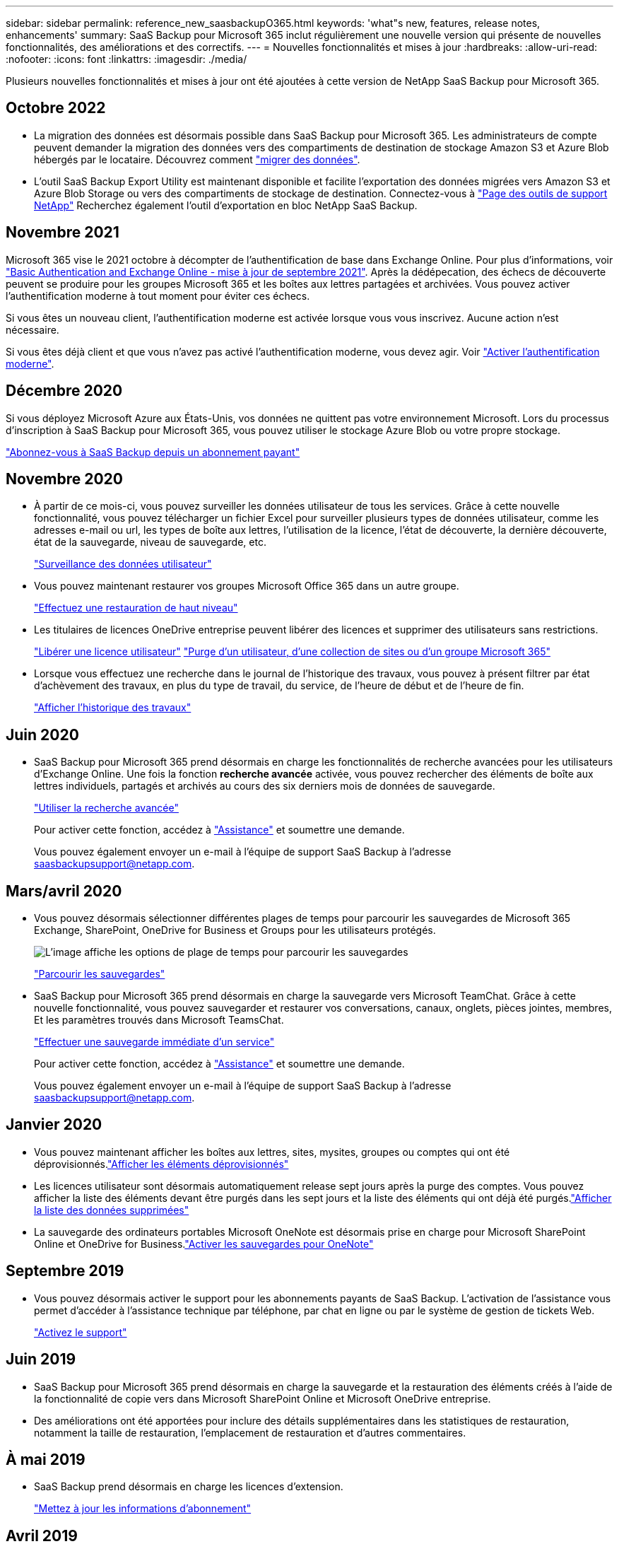 ---
sidebar: sidebar 
permalink: reference_new_saasbackupO365.html 
keywords: 'what"s new, features, release notes, enhancements' 
summary: SaaS Backup pour Microsoft 365 inclut régulièrement une nouvelle version qui présente de nouvelles fonctionnalités, des améliorations et des correctifs. 
---
= Nouvelles fonctionnalités et mises à jour
:hardbreaks:
:allow-uri-read: 
:nofooter: 
:icons: font
:linkattrs: 
:imagesdir: ./media/


[role="lead"]
Plusieurs nouvelles fonctionnalités et mises à jour ont été ajoutées à cette version de NetApp SaaS Backup pour Microsoft 365.



== Octobre 2022

* La migration des données est désormais possible dans SaaS Backup pour Microsoft 365. Les administrateurs de compte peuvent demander la migration des données vers des compartiments de destination de stockage Amazon S3 et Azure Blob hébergés par le locataire. Découvrez comment link:task_migrate_data.html["migrer des données"].
* L'outil SaaS Backup Export Utility est maintenant disponible et facilite l'exportation des données migrées vers Amazon S3 et Azure Blob Storage ou vers des compartiments de stockage de destination. Connectez-vous à link:https://mysupport.netapp.com/site/tools["Page des outils de support NetApp"] Recherchez également l'outil d'exportation en bloc NetApp SaaS Backup.




== Novembre 2021

Microsoft 365 vise le 2021 octobre à décompter de l'authentification de base dans Exchange Online. Pour plus d'informations, voir link:https://techcommunity.microsoft.com/t5/exchange-team-blog/basic-authentication-and-exchange-online-september-2021-update/ba-p/2772210["Basic Authentication and Exchange Online - mise à jour de septembre 2021"]. Après la dédépecation, des échecs de découverte peuvent se produire pour les groupes Microsoft 365 et les boîtes aux lettres partagées et archivées. Vous pouvez activer l'authentification moderne à tout moment pour éviter ces échecs.

Si vous êtes un nouveau client, l'authentification moderne est activée lorsque vous vous inscrivez. Aucune action n'est nécessaire.

Si vous êtes déjà client et que vous n'avez pas activé l'authentification moderne, vous devez agir. Voir link:task_enable_modern_authentication.html["Activer l'authentification moderne"].



== Décembre 2020

Si vous déployez Microsoft Azure aux États-Unis, vos données ne quittent pas votre environnement Microsoft. Lors du processus d'inscription à SaaS Backup pour Microsoft 365, vous pouvez utiliser le stockage Azure Blob ou votre propre stockage.

link:task_signing_up_for_saasbkup_paid_subscription.html["Abonnez-vous à SaaS Backup depuis un abonnement payant"]



== Novembre 2020

* À partir de ce mois-ci, vous pouvez surveiller les données utilisateur de tous les services. Grâce à cette nouvelle fonctionnalité, vous pouvez télécharger un fichier Excel pour surveiller plusieurs types de données utilisateur, comme les adresses e-mail ou url, les types de boîte aux lettres, l'utilisation de la licence, l'état de découverte, la dernière découverte, état de la sauvegarde, niveau de sauvegarde, etc.
+
link:task_monitoring_data.html["Surveillance des données utilisateur"]

* Vous pouvez maintenant restaurer vos groupes Microsoft Office 365 dans un autre groupe.
+
link:task_performing_high_level_restore.html["Effectuez une restauration de haut niveau"]

* Les titulaires de licences OneDrive entreprise peuvent libérer des licences et supprimer des utilisateurs sans restrictions.
+
link:task_releasing_a_user_license.html["Libérer une licence utilisateur"]
link:task_purging.html["Purge d'un utilisateur, d'une collection de sites ou d'un groupe Microsoft 365"]

* Lorsque vous effectuez une recherche dans le journal de l'historique des travaux, vous pouvez à présent filtrer par état d'achèvement des travaux, en plus du type de travail, du service, de l'heure de début et de l'heure de fin.
+
link:task_viewing_history_and_activity.html["Afficher l'historique des travaux"]





== Juin 2020

* SaaS Backup pour Microsoft 365 prend désormais en charge les fonctionnalités de recherche avancées pour les utilisateurs d'Exchange Online. Une fois la fonction *recherche avancée* activée, vous pouvez rechercher des éléments de boîte aux lettres individuels, partagés et archivés au cours des six derniers mois de données de sauvegarde.
+
link:task_using_advanced_search.html["Utiliser la recherche avancée"]

+
Pour activer cette fonction, accédez à link:https://mysupport.netapp.com/["Assistance"] et soumettre une demande.

+
Vous pouvez également envoyer un e-mail à l'équipe de support SaaS Backup à l'adresse saasbackupsupport@netapp.com.





== Mars/avril 2020

* Vous pouvez désormais sélectionner différentes plages de temps pour parcourir les sauvegardes de Microsoft 365 Exchange, SharePoint, OneDrive for Business et Groups pour les utilisateurs protégés.
+
image:date_range_browse_feature.gif["L'image affiche les options de plage de temps pour parcourir les sauvegardes"]

+
link:task_browsing_backups.html["Parcourir les sauvegardes"]

* SaaS Backup pour Microsoft 365 prend désormais en charge la sauvegarde vers Microsoft TeamChat. Grâce à cette nouvelle fonctionnalité, vous pouvez sauvegarder et restaurer vos conversations, canaux, onglets, pièces jointes, membres, Et les paramètres trouvés dans Microsoft TeamsChat.
+
link:task_performing_immediate_backup_of_service.html["Effectuer une sauvegarde immédiate d'un service"]

+
Pour activer cette fonction, accédez à link:https://mysupport.netapp.com/["Assistance"] et soumettre une demande.

+
Vous pouvez également envoyer un e-mail à l'équipe de support SaaS Backup à l'adresse saasbackupsupport@netapp.com.





== Janvier 2020

* Vous pouvez maintenant afficher les boîtes aux lettres, sites, mysites, groupes ou comptes qui ont été déprovisionnés.link:task_viewing_deprovisioned.html["Afficher les éléments déprovisionnés"]
* Les licences utilisateur sont désormais automatiquement release sept jours après la purge des comptes. Vous pouvez afficher la liste des éléments devant être purgés dans les sept jours et la liste des éléments qui ont déjà été purgés.link:task_viewing_purged.html["Afficher la liste des données supprimées"]
* La sauvegarde des ordinateurs portables Microsoft OneNote est désormais prise en charge pour Microsoft SharePoint Online et OneDrive for Business.link:task_enabling_onenote_backups.html["Activer les sauvegardes pour OneNote"]




== Septembre 2019

* Vous pouvez désormais activer le support pour les abonnements payants de SaaS Backup. L'activation de l'assistance vous permet d'accéder à l'assistance technique par téléphone, par chat en ligne ou par le système de gestion de tickets Web.
+
link:task_activate_support.html["Activez le support"]





== Juin 2019

* SaaS Backup pour Microsoft 365 prend désormais en charge la sauvegarde et la restauration des éléments créés à l'aide de la fonctionnalité de copie vers dans Microsoft SharePoint Online et Microsoft OneDrive entreprise.
* Des améliorations ont été apportées pour inclure des détails supplémentaires dans les statistiques de restauration, notamment la taille de restauration, l'emplacement de restauration et d'autres commentaires.




== À mai 2019

* SaaS Backup prend désormais en charge les licences d'extension.
+
link:task_updating_subscription_information.html["Mettez à jour les informations d'abonnement"]





== Avril 2019

* SaaS Backup pour Microsoft 365 prend désormais en charge la suppression des groupes de sécurité.
+
link:task_deleting_security_groups.html["Supprimer des groupes de sécurité"]

* Les boîtes aux lettres partagées ne consomment plus de licence utilisateur.




== Mars 2019

* SaaS Backup pour Microsoft 365 prend désormais en charge plusieurs emplacements de sauvegarde dans chaque région.
+
Vous pouvez désormais choisir l'un des emplacements disponibles dans la région sélectionnée comme site de sauvegarde de vos données. Il est recommandé de choisir l'emplacement géographique le plus proche de l'emplacement de vos données. L'emplacement recommandé par SaaS Backup est marqué comme *préféré* dans la liste des options.

* Vous pouvez désormais libérer des licences utilisateur et les rendre disponibles pour d'autres utilisateurs.link:task_releasing_a_user_license.html["Libérer une licence utilisateur"]




== Février 2019

* SaaS Backup pour Microsoft 365 prend désormais en charge :
+
** Sauvegarde et restauration des boîtes aux lettres d'archivage.
** Statistiques de sauvegarde et de restauration améliorées sur Microsoft Office Exchange Online, SharePoint et OneDrive for Business.






== Archivé

Cliquez sur link:reference_new_archived.html["ici"] pour la liste archivée des nouvelles fonctionnalités
